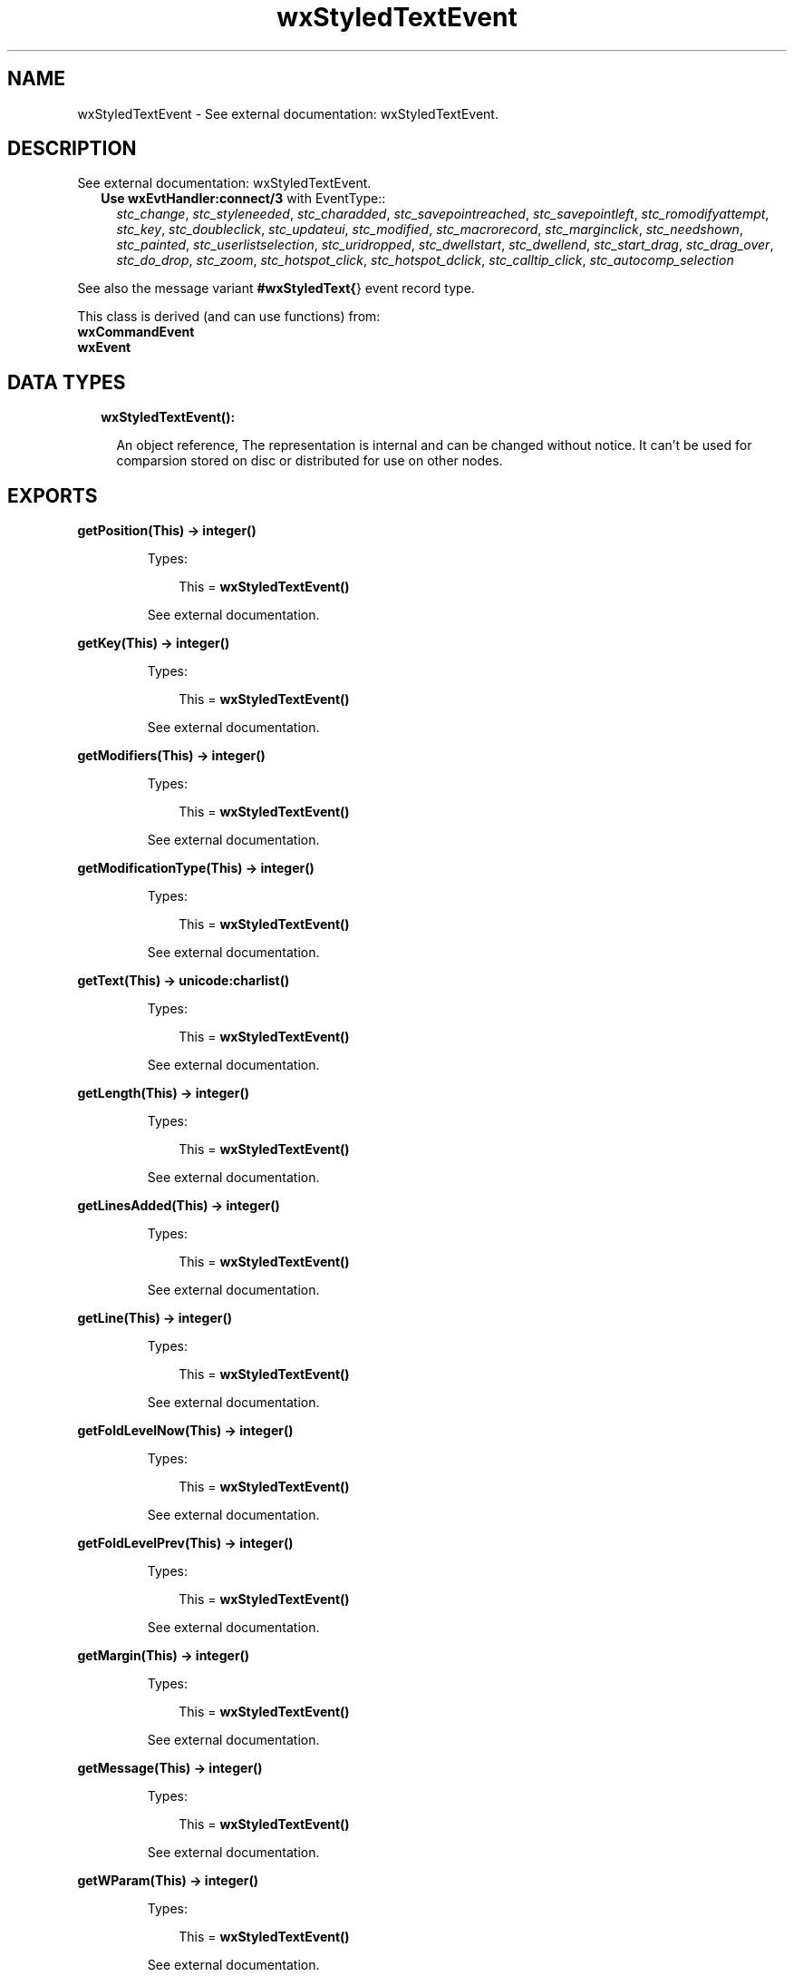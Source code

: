 .TH wxStyledTextEvent 3 "wx 1.8.5" "" "Erlang Module Definition"
.SH NAME
wxStyledTextEvent \- See external documentation: wxStyledTextEvent.
.SH DESCRIPTION
.LP
See external documentation: wxStyledTextEvent\&.
.RS 2
.TP 2
.B
Use \fBwxEvtHandler:connect/3\fR\& with EventType::
\fIstc_change\fR\&, \fIstc_styleneeded\fR\&, \fIstc_charadded\fR\&, \fIstc_savepointreached\fR\&, \fIstc_savepointleft\fR\&, \fIstc_romodifyattempt\fR\&, \fIstc_key\fR\&, \fIstc_doubleclick\fR\&, \fIstc_updateui\fR\&, \fIstc_modified\fR\&, \fIstc_macrorecord\fR\&, \fIstc_marginclick\fR\&, \fIstc_needshown\fR\&, \fIstc_painted\fR\&, \fIstc_userlistselection\fR\&, \fIstc_uridropped\fR\&, \fIstc_dwellstart\fR\&, \fIstc_dwellend\fR\&, \fIstc_start_drag\fR\&, \fIstc_drag_over\fR\&, \fIstc_do_drop\fR\&, \fIstc_zoom\fR\&, \fIstc_hotspot_click\fR\&, \fIstc_hotspot_dclick\fR\&, \fIstc_calltip_click\fR\&, \fIstc_autocomp_selection\fR\&
.RE
.LP
See also the message variant \fB#wxStyledText{\fR\&} event record type\&.
.LP
This class is derived (and can use functions) from: 
.br
\fBwxCommandEvent\fR\& 
.br
\fBwxEvent\fR\& 
.SH "DATA TYPES"

.RS 2
.TP 2
.B
wxStyledTextEvent():

.RS 2
.LP
An object reference, The representation is internal and can be changed without notice\&. It can\&'t be used for comparsion stored on disc or distributed for use on other nodes\&.
.RE
.RE
.SH EXPORTS
.LP
.B
getPosition(This) -> integer()
.br
.RS
.LP
Types:

.RS 3
This = \fBwxStyledTextEvent()\fR\&
.br
.RE
.RE
.RS
.LP
See external documentation\&.
.RE
.LP
.B
getKey(This) -> integer()
.br
.RS
.LP
Types:

.RS 3
This = \fBwxStyledTextEvent()\fR\&
.br
.RE
.RE
.RS
.LP
See external documentation\&.
.RE
.LP
.B
getModifiers(This) -> integer()
.br
.RS
.LP
Types:

.RS 3
This = \fBwxStyledTextEvent()\fR\&
.br
.RE
.RE
.RS
.LP
See external documentation\&.
.RE
.LP
.B
getModificationType(This) -> integer()
.br
.RS
.LP
Types:

.RS 3
This = \fBwxStyledTextEvent()\fR\&
.br
.RE
.RE
.RS
.LP
See external documentation\&.
.RE
.LP
.B
getText(This) -> \fBunicode:charlist()\fR\&
.br
.RS
.LP
Types:

.RS 3
This = \fBwxStyledTextEvent()\fR\&
.br
.RE
.RE
.RS
.LP
See external documentation\&.
.RE
.LP
.B
getLength(This) -> integer()
.br
.RS
.LP
Types:

.RS 3
This = \fBwxStyledTextEvent()\fR\&
.br
.RE
.RE
.RS
.LP
See external documentation\&.
.RE
.LP
.B
getLinesAdded(This) -> integer()
.br
.RS
.LP
Types:

.RS 3
This = \fBwxStyledTextEvent()\fR\&
.br
.RE
.RE
.RS
.LP
See external documentation\&.
.RE
.LP
.B
getLine(This) -> integer()
.br
.RS
.LP
Types:

.RS 3
This = \fBwxStyledTextEvent()\fR\&
.br
.RE
.RE
.RS
.LP
See external documentation\&.
.RE
.LP
.B
getFoldLevelNow(This) -> integer()
.br
.RS
.LP
Types:

.RS 3
This = \fBwxStyledTextEvent()\fR\&
.br
.RE
.RE
.RS
.LP
See external documentation\&.
.RE
.LP
.B
getFoldLevelPrev(This) -> integer()
.br
.RS
.LP
Types:

.RS 3
This = \fBwxStyledTextEvent()\fR\&
.br
.RE
.RE
.RS
.LP
See external documentation\&.
.RE
.LP
.B
getMargin(This) -> integer()
.br
.RS
.LP
Types:

.RS 3
This = \fBwxStyledTextEvent()\fR\&
.br
.RE
.RE
.RS
.LP
See external documentation\&.
.RE
.LP
.B
getMessage(This) -> integer()
.br
.RS
.LP
Types:

.RS 3
This = \fBwxStyledTextEvent()\fR\&
.br
.RE
.RE
.RS
.LP
See external documentation\&.
.RE
.LP
.B
getWParam(This) -> integer()
.br
.RS
.LP
Types:

.RS 3
This = \fBwxStyledTextEvent()\fR\&
.br
.RE
.RE
.RS
.LP
See external documentation\&.
.RE
.LP
.B
getLParam(This) -> integer()
.br
.RS
.LP
Types:

.RS 3
This = \fBwxStyledTextEvent()\fR\&
.br
.RE
.RE
.RS
.LP
See external documentation\&.
.RE
.LP
.B
getListType(This) -> integer()
.br
.RS
.LP
Types:

.RS 3
This = \fBwxStyledTextEvent()\fR\&
.br
.RE
.RE
.RS
.LP
See external documentation\&.
.RE
.LP
.B
getX(This) -> integer()
.br
.RS
.LP
Types:

.RS 3
This = \fBwxStyledTextEvent()\fR\&
.br
.RE
.RE
.RS
.LP
See external documentation\&.
.RE
.LP
.B
getY(This) -> integer()
.br
.RS
.LP
Types:

.RS 3
This = \fBwxStyledTextEvent()\fR\&
.br
.RE
.RE
.RS
.LP
See external documentation\&.
.RE
.LP
.B
getDragText(This) -> \fBunicode:charlist()\fR\&
.br
.RS
.LP
Types:

.RS 3
This = \fBwxStyledTextEvent()\fR\&
.br
.RE
.RE
.RS
.LP
See external documentation\&.
.RE
.LP
.B
getDragAllowMove(This) -> boolean()
.br
.RS
.LP
Types:

.RS 3
This = \fBwxStyledTextEvent()\fR\&
.br
.RE
.RE
.RS
.LP
See external documentation\&.
.RE
.LP
.B
getDragResult(This) -> \fBwx:wx_enum()\fR\&
.br
.RS
.LP
Types:

.RS 3
This = \fBwxStyledTextEvent()\fR\&
.br
.RE
.RE
.RS
.LP
See external documentation\&. 
.br
Res = ?wxDragError | ?wxDragNone | ?wxDragCopy | ?wxDragMove | ?wxDragLink | ?wxDragCancel
.RE
.LP
.B
getShift(This) -> boolean()
.br
.RS
.LP
Types:

.RS 3
This = \fBwxStyledTextEvent()\fR\&
.br
.RE
.RE
.RS
.LP
See external documentation\&.
.RE
.LP
.B
getControl(This) -> boolean()
.br
.RS
.LP
Types:

.RS 3
This = \fBwxStyledTextEvent()\fR\&
.br
.RE
.RE
.RS
.LP
See external documentation\&.
.RE
.LP
.B
getAlt(This) -> boolean()
.br
.RS
.LP
Types:

.RS 3
This = \fBwxStyledTextEvent()\fR\&
.br
.RE
.RE
.RS
.LP
See external documentation\&.
.RE
.SH AUTHORS
.LP

.I
<>